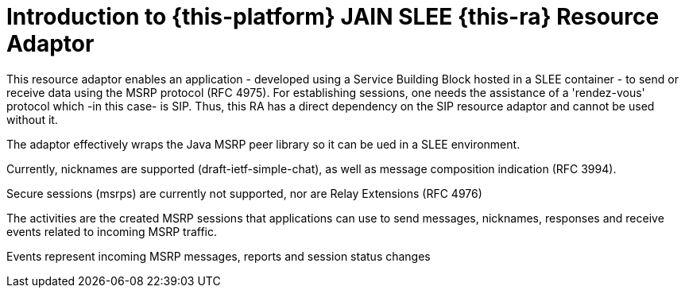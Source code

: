 [[_introduction]]
= Introduction to {this-platform} JAIN SLEE {this-ra} Resource Adaptor
:doctype: book
:sectnums:
:toc: left
:icons: font
:experimental:
:sourcedir: .


This resource adaptor enables an application - developed using a Service Building Block hosted in a SLEE container - to send or receive data using the 
(((MSRP)))
 MSRP protocol (RFC 4975). For establishing sessions, one needs the assistance of a 'rendez-vous' protocol which -in this case- is 
(((SIP)))
 SIP.
Thus, this RA has a direct dependency on the SIP resource adaptor and cannot be used without it.

The adaptor effectively wraps the Java MSRP peer library so it can be ued in a SLEE environment.

Currently, 
(((nickname)))
 nicknames are supported (draft-ietf-simple-chat), as well as message composition indication (RFC 3994).

Secure sessions (msrps) are currently not supported, nor are Relay Extensions (RFC 4976)

The activities are the created MSRP sessions that applications can use to send messages, nicknames, responses and receive events related to incoming MSRP traffic.

Events represent incoming MSRP messages, reports and session status changes

ifdef::backend-docbook[]
[index]
== Index
// Generated automatically by the DocBook toolchain.
endif::backend-docbook[]